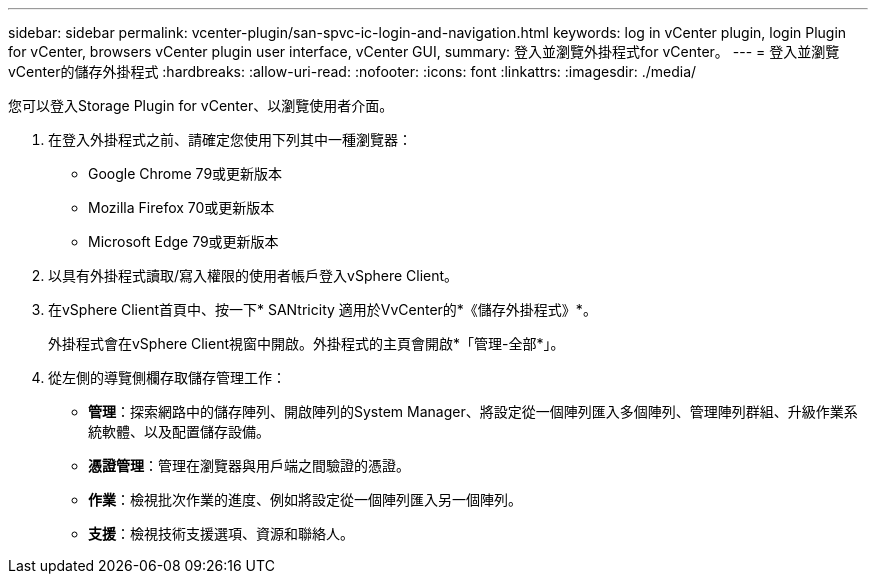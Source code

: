---
sidebar: sidebar 
permalink: vcenter-plugin/san-spvc-ic-login-and-navigation.html 
keywords: log in vCenter plugin, login Plugin for vCenter, browsers vCenter plugin user interface, vCenter GUI, 
summary: 登入並瀏覽外掛程式for vCenter。 
---
= 登入並瀏覽vCenter的儲存外掛程式
:hardbreaks:
:allow-uri-read: 
:nofooter: 
:icons: font
:linkattrs: 
:imagesdir: ./media/


[role="lead"]
您可以登入Storage Plugin for vCenter、以瀏覽使用者介面。

. 在登入外掛程式之前、請確定您使用下列其中一種瀏覽器：
+
** Google Chrome 79或更新版本
** Mozilla Firefox 70或更新版本
** Microsoft Edge 79或更新版本


. 以具有外掛程式讀取/寫入權限的使用者帳戶登入vSphere Client。
. 在vSphere Client首頁中、按一下* SANtricity 適用於VvCenter的*《儲存外掛程式》*。
+
外掛程式會在vSphere Client視窗中開啟。外掛程式的主頁會開啟*「管理-全部*」。

. 從左側的導覽側欄存取儲存管理工作：
+
** *管理*：探索網路中的儲存陣列、開啟陣列的System Manager、將設定從一個陣列匯入多個陣列、管理陣列群組、升級作業系統軟體、以及配置儲存設備。
** *憑證管理*：管理在瀏覽器與用戶端之間驗證的憑證。
** *作業*：檢視批次作業的進度、例如將設定從一個陣列匯入另一個陣列。
** *支援*：檢視技術支援選項、資源和聯絡人。




